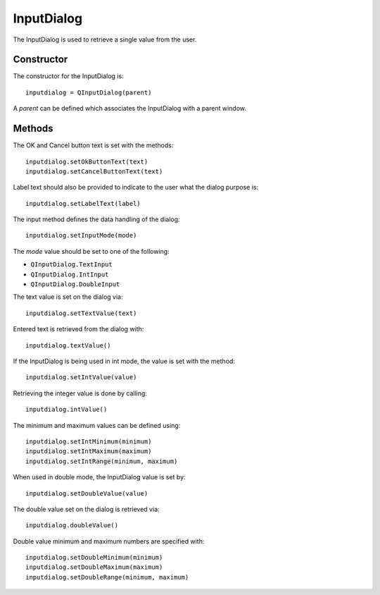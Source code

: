 InputDialog
===========
The InputDialog is used to retrieve a single value from the user.

===========
Constructor
===========
The constructor for the InputDialog is::

  inputdialog = QInputDialog(parent)

A *parent* can be defined which associates the InputDialog with a parent window.

=======
Methods
=======
The OK and Cancel button text is set with the methods::

  inputdialog.setOkButtonText(text)
  inputdialog.setCancelButtonText(text)

Label text should also be provided to indicate to the user what the dialog purpose is::

  inputdialog.setLabelText(label)

The input method defines the data handling of the dialog::

  inputdialog.setInputMode(mode)

The *mode* value should be set to one of the following:

* ``QInputDialog.TextInput``
* ``QInputDialog.IntInput``
* ``QInputDialog.DoubleInput``

The text value is set on the dialog via::

  inputdialog.setTextValue(text)

Entered text is retrieved from the dialog with::

  inputdialog.textValue()

If the InputDialog is being used in int mode, the value is set with the method::

  inputdialog.setIntValue(value)

Retrieving the integer value is done by calling::

  inputdialog.intValue()

The minimum and maximum values can be defined using::

  inputdialog.setIntMinimum(minimum)
  inputdialog.setIntMaximum(maximum)
  inputdialog.setIntRange(minimum, maximum)

When used in double mode, the InputDialog value is set by::

  inputdialog.setDoubleValue(value)

The double value set on the dialog is retrieved via::

  inputdialog.doubleValue()

Double value minimum and maximum numbers are specified with::

  inputdialog.setDoubleMinimum(minimum)
  inputdialog.setDoubleMaximum(maximum)
  inputdialog.setDoubleRange(minimum, maximum)
